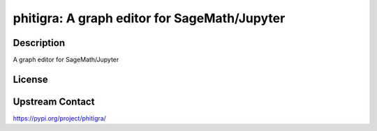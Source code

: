 phitigra: A graph editor for SageMath/Jupyter
=============================================

Description
-----------

A graph editor for SageMath/Jupyter

License
-------

Upstream Contact
----------------

https://pypi.org/project/phitigra/

